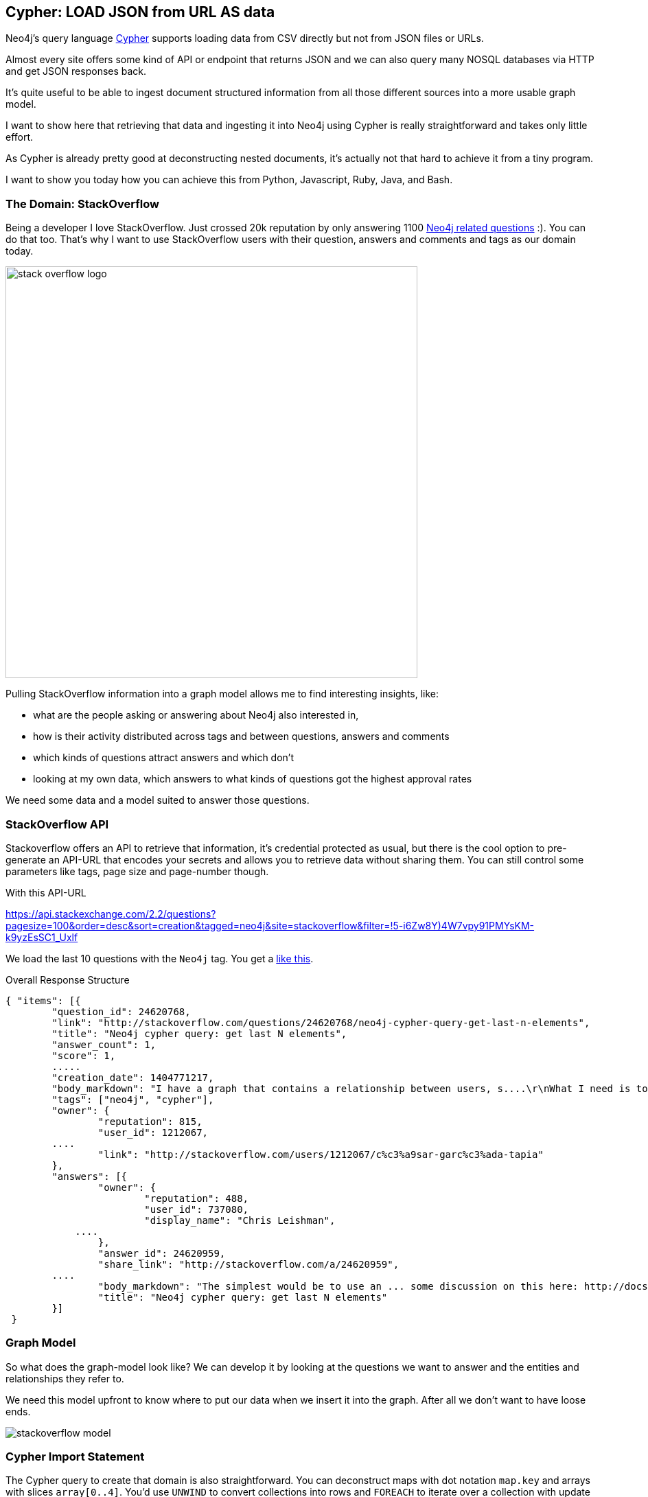 == Cypher: LOAD JSON from URL AS data

////
Some time ago, my friend http://twitter.com/markhneedham[Mark] and I wrote a proposal implementation for a `LOAD JSON` clause for the http://neo4j.com/developer/cypher[Cypher Query language] of Neo4j.
Unfortunately it never made it in.
////

Neo4j's query language http://neo4j.com/developer/cypher[Cypher] supports loading data from CSV directly but not from JSON files or URLs.

Almost every site offers some kind of API or endpoint that returns JSON and we can also query many NOSQL databases via HTTP and get JSON responses back.

It's quite useful to be able to ingest document structured information from all those different sources into a more usable graph model.

I want to show here that retrieving that data and ingesting it into Neo4j using Cypher is really straightforward and takes only little effort.

As Cypher is already pretty good at deconstructing nested documents, it's actually not that hard to achieve it from a tiny program.

I want to show you today how you can achieve this from Python, Javascript, Ruby, Java, and Bash.

=== The Domain: StackOverflow

Being a developer I love StackOverflow. Just crossed 20k reputation by only answering 1100 http://stackoverflow.com/questions/tagged/neo4j[Neo4j related questions] :). You can do that too.
That's why I want to use StackOverflow users with their question, answers and comments and tags as our domain today.

image::http://logonoid.com/images/stack-overflow-logo.png[width=600]

Pulling StackOverflow information into a graph model allows me to find interesting insights, like: 

* what are the people asking or answering about Neo4j also interested in,
* how is their activity distributed across tags and between questions, answers and comments
* which kinds of questions attract answers and which don't
* looking at my own data, which answers to what kinds of questions got the highest approval rates

We need some data and a model suited to answer those questions.

=== StackOverflow API

Stackoverflow offers an API to retrieve that information, it's credential protected as usual, but there is the cool option to pre-generate an API-URL that encodes your secrets and allows you to retrieve data without sharing them.
You can still control some parameters like tags, page size and page-number though.

With this API-URL

link:https://api.stackexchange.com/2.2/questions?pagesize=100&order=desc&sort=creation&tagged=neo4j&site=stackoverflow&filter=!5-i6Zw8Y)4W7vpy91PMYsKM-k9yzEsSC1_Uxlf[]

We load the last 10 questions with the `Neo4j` tag.
You get a <<response,like this>>.

.Overall Response Structure
[source,javascript]
----
{ "items": [{
	"question_id": 24620768,
	"link": "http://stackoverflow.com/questions/24620768/neo4j-cypher-query-get-last-n-elements",
	"title": "Neo4j cypher query: get last N elements",
 	"answer_count": 1,
 	"score": 1,
 	.....
 	"creation_date": 1404771217,
 	"body_markdown": "I have a graph that contains a relationship between users, s....\r\nWhat I need is to delete the first relationship in this list. How can I do that?",
 	"tags": ["neo4j", "cypher"],
 	"owner": {
 		"reputation": 815,
 		"user_id": 1212067,
        ....
 		"link": "http://stackoverflow.com/users/1212067/c%c3%a9sar-garc%c3%ada-tapia"
 	},
 	"answers": [{
 		"owner": {
 			"reputation": 488,
 			"user_id": 737080,
 			"display_name": "Chris Leishman",
            ....
 		},
 		"answer_id": 24620959,
 		"share_link": "http://stackoverflow.com/a/24620959",
        ....
 		"body_markdown": "The simplest would be to use an ... some discussion on this here: http://docs.neo4j.org/chunked/stable/cypherdoc-linked-lists.html)",
 		"title": "Neo4j cypher query: get last N elements"
 	}]
 }
----

=== Graph Model

So what does the graph-model look like?
We can develop it by looking at the questions we want to answer and the entities and relationships they refer to.

We need this model upfront to know where to put our data when we insert it into the graph. 
After all we don't want to have loose ends.

image::http://dl.dropboxusercontent.com/u/14493611/blog/img/stackoverflow_model.svg[]

=== Cypher Import Statement

The Cypher query to create that domain is also straightforward. You can deconstruct maps with dot notation `map.key` and arrays with slices `array[0..4]`.
You'd use `UNWIND` to convert collections into rows and `FOREACH` to iterate over a collection with update statements. 
To create nodes and relationships we use `MERGE` and `CREATE` commands.

The JSON response that we retrieved from the API call is passed in as a parameter `{json}` to the Cypher statement.

[source,cypher]
----
WITH {json} as data
UNWIND data.items as q
MERGE (question:Question {id:q.question_id}) ON CREATE 
  SET question.title = q.title, question.share_link = q.share_link, question.favorite_count = q.favorite_count

MERGE (owner:User {id:q.owner.user_id}) ON CREATE SET owner.display_name = q.owner.display_name
MERGE (owner)-[:ASKED]->(question)

FOREACH (tagName IN q.tags | MERGE (tag:Tag {name:tagName}) MERGE (question)-[:TAGGED]->(tag))
FOREACH (a IN q.answers | 
   MERGE (question)<-[:ANSWERS]-(answer:Answer {id:a.answer_id})
   MERGE (answerer:User {id:a.owner.user_id}) ON CREATE SET answerer.display_name = a.owner.display_name
   MERGE (answer)<-[:PROVIDED]-(answerer)
)

----

=== Calling Cypher with the JSON parameters

To pass in the JSON to Cypher we have to programmatically call the http://neo4j.com/docs/stable/rest-api-transactional.html[Cypher endpoint] of the Neo4j server, which can be done via one of the many http://neo4j.com/developer/language-guides[drivers for Neo4j] or manually.
We can also call the Java API.

So without further ado here are our examples:

==== Python

We use the http://neo4j.com/developer/python/#_py2neo[py2neo driver] by Nigel Small to execute the statement:

[source,python]
----
import os
import requests
from py2neo import neo4j

# Connect to graph and add constraints.
neo4jUrl = os.environ.get('NEO4J_URL',"http://localhost:7474/db/data/")
graph = neo4j.GraphDatabaseService(neo4jUrl)

# Add uniqueness constraints.
neo4j.CypherQuery(graph, "CREATE CONSTRAINT ON (q:Question) ASSERT q.id IS UNIQUE;").run()

# Build URL.
apiUrl = "https://api.stackexchange.com/2.2/questions...." % (tag,page,page_size)
# Send GET request.
json = requests.get(apiUrl, headers = {"accept":"application/json"}).json()

# Build query.
query = """
UNWIND {json} AS data ....
"""

# Send Cypher query.
neo4j.CypherQuery(graph, query).run(json=json)
----

We did something similar with getting http://neo4j.com/blog/oscon-twitter-graph/[tweets from the Twitter search API] into Ne4oj for the OSCON conference.

==== Javascript

For http://neo4j.com/developer/javascript/[JavaScript] I want to show how to call the transactional Cypher endpoint directly, by just using the `request` node module.

[source,javascript]
----
var r=require("request");
var neo4jUrl = (env["NEO4J_URL"] || "http://localhost:7474") + "/db/data/transaction/commit";

function cypher(query,params,cb) {
  r.post({uri:neo4jUrl,
          json:{statements:[{statement:query,parameters:params}]}},
         function(err,res) { cb(err,res.body)})
}

var query="UNWIND {json} AS data ....";
var apiUrl = "https://api.stackexchange.com/2.2/questions....";

r.get({url:apiUrl,json:true,gzip:true}, function(err,res,json) {
  cypher(query,{json:json},function(err, result) { console.log(err, JSON.stringify(result))});
});
----

==== Java

With Java I want to show how to use the Neo4j embedded API.

[source,java]
----
import org.apache.http.*;
import org.codehaus.jackson.map.ObjectMapper;
import org.neo4j.graphdb.*;

// somewhere in your application-scoped setup code
ObjectMapper mapper = new ObjectMapper();
HttpClient http = HttpClients.createMinimal();
GraphDatabaseService db = new GraphDatabaseFactory().newEmbeddedGraphDatabase(PATH);

// execute API request and parse response as JSON
HttpResponse response = http.execute(new HttpGet( apiUrl ));
Map json = mapper.readValue(response.getEntity().getContent(), Map.class)

// execute Cypher
String query = "UNWIND {json} AS data ....";
db.execute(query, singletonMap("json",json));

// application scoped shutdown, or JVM-shutdown-hook
db.shutdown();
----

==== Ruby

Using the neo4j-core Gem, we can talk to Neo4j server or embedded (using jRuby) by just changing a single line of configuration.

[source,ruby]
----
require 'rubygems'
require 'neo4j-core'
require 'rest-client'
require 'json'

QUERY="UNWIND {json} AS data ...."
API = "https://api.stackexchange.com/2.2/questions...."

res = RestClient.get(API)
json = JSON.parse(res.to_str)

session = Neo4j::Session.open
session.query(QUERY, json: json)
----

==== Bash

Bash is of course most fun, as we have to do fun substitutions to make this work.

.load_json.sh
[source,shell]
----
#!/bin/bash
echo "Usage load_json.sh 'http://json.api.com?params=values' import_json.cypher"
echo "Use {data} as parameter in your query for the JSON data"
JSON_API="$1"
QUERY=`cat "$2"` # cypher file
JSON_DATA=`curl --compress -s -H accept:application/json -s "$JSON_API"`
POST_DATA="{\"statements\":[{\"statement\": \"$QUERY\", \"parameters\": {\"data\":\"$JSON_DATA\"}}]}"
DB_URL=${NEO4J_URL-http://localhost:7474}
curl -i -H accept:application/json -H content-type:application/json -d "$POST_DATA" -XPOST "$DB_URL/db/data/transaction/commit"
----

So as you can see, even with `LOAD JSON` not being part of the language, it's possible to retrieve JSON data from an API endpoint and deconstruct and insert it into Neo4j by just using plain Cypher.


=== Example Use-Cases

Here are some simple example queries that I now can run on top of this imported dataset.

To not overload this blog post with too much information, we'll answer our original questions in Part 2.

==== Find the User who was most active

[source,cypher]
----
MATCH (u:User)
OPTIONAL MATCH (u)-[:PROVIDED|ASKED|COMMENTED]->()
RETURN u,count(*)
ORDER BY count(*) DESC
LIMIT 5
----

//table

==== Find co-used Tags

[source,cypher]
----
MATCH (t:Tag)
OPTIONAL MATCH (t)<-[:TAGGED]-(question)-[:TAGGED]->(t2)
RETURN t.name,t2.name,count(distinct question) as questions
ORDER BY questions DESC
----

//table

[source,cypher]
----
MATCH (t:Tag)<-[r:TAGGED]->(question)
RETURN t,r,question
----

//graph_result

[[response]]
=== Stackoverflow Response

[source,javascript]
----
{
	"items": [{
		"answers": [{
			"owner": {
				"reputation": 488,
				"user_id": 737080,
				"user_type": "registered",
				"accept_rate": 45,
				"profile_image": "https://www.gravatar.com/avatar/ffa6eed1e8a9c1b2adb37ca88c07dede?s=128&d=identicon&r=PG",
				"display_name": "Chris Leishman",
				"link": "http://stackoverflow.com/users/737080/chris-leishman"
			},
			"tags": [],
			"comment_count": 0,
			"down_vote_count": 0,
			"up_vote_count": 2,
			"is_accepted": false,
			"score": 2,
			"last_activity_date": 1404772223,
			"creation_date": 1404772223,
			"answer_id": 24620959,
			"question_id": 24620768,
			"share_link": "http://stackoverflow.com/a/24620959",
			"body_markdown": "The simplest would be to use an ... some discussion on this here: http://docs.neo4j.org/chunked/stable/cypherdoc-linked-lists.html)",
			"link": "http://stackoverflow.com/questions/24620768/neo4j-cypher-query-get-last-n-elements/24620959#24620959",
			"title": "Neo4j cypher query: get last N elements"
		}],
		"tags": ["neo4j", "cypher"],
		"owner": {
			"reputation": 815,
			"user_id": 1212067,
			"user_type": "registered",
			"accept_rate": 73,
			"profile_image": "http://i.stack.imgur.com/nnyS1.png?s=128&g=1",
			"display_name": "C&#233;sar Garc&#237;a Tapia",
			"link": "http://stackoverflow.com/users/1212067/c%c3%a9sar-garc%c3%ada-tapia"
		},
		"comment_count": 0,
		"delete_vote_count": 0,
		"close_vote_count": 0,
		"is_answered": true,
		"view_count": 14,
		"favorite_count": 0,
		"down_vote_count": 0,
		"up_vote_count": 1,
		"answer_count": 1,
		"score": 1,
		"last_activity_date": 1404772230,
		"creation_date": 1404771217,
		"question_id": 24620768,
		"share_link": "http://stackoverflow.com/q/24620768",
		"body_markdown": "I have a graph that contains a relationship between users, s....\r\nWhat I need is to delete the first relationship in this list. How can I do that?",
		"link": "http://stackoverflow.com/questions/24620768/neo4j-cypher-query-get-last-n-elements",
		"title": "Neo4j cypher query: get last N elements"
	}, {
		"tags": ["neo4j", "cypher"],
		"owner": {
			"reputation": 63,
			"user_id": 845435,
			"user_type": "registered",
			"accept_rate": 67,
			"profile_image": "https://www.gravatar.com/avatar/610458a30958c9d336ee691fa1a87369?s=128&d=identicon&r=PG",
			"display_name": "user845435",
			"link": "http://stackoverflow.com/users/845435/user845435"
		},
		"comment_count": 0,
		"delete_vote_count": 0,
		"close_vote_count": 0,
		"is_answered": false,
		"view_count": 16,
		"favorite_count": 0,
		"down_vote_count": 0,
		"up_vote_count": 0,
		"answer_count": 0,
		"score": 0,
		"last_activity_date": 1404768987,
		"creation_date": 1404768987,
		"question_id": 24620297,
		"share_link": "http://stackoverflow.com/q/24620297",
		"body_markdown": "I&#39;m trying to implement a simple graph db for NYC subway................Thanks!\r\n",
		"link": "http://stackoverflow.com/questions/24620297/cypher-query-with-infinite-relationship-takes-forever",
		"title": "Cypher query with infinite relationship takes forever"
	}],
	"has_more": true,
	"quota_max": 300,
	"quota_remaining": 205
}
----
